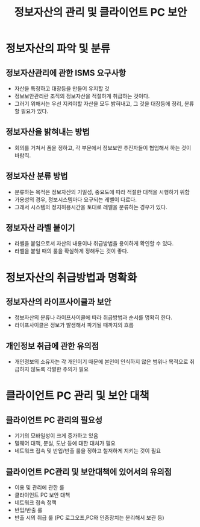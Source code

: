 #+TITLE: 정보자산의 관리 및 클라이언트 PC 보안
* 정보자산의 파악 및 분류
** 정보자산관리에 관한 ISMS 요구사항
- 자산을 특정하고 대장등을 만들어 유지할 것
- 정보보안관리란 조직의 정보자산을 적절하게 취급하는 것이다.
- 그러기 위해서는 우선 지켜야할 자산을 모두 밝혀내고, 그 것을 대장등에 정리, 분류할 필요가 있다.

** 정보자산을 밝혀내는 방법
- 회의를 거쳐서 폼을 정하고, 각 부문에서 정보보안 추진자들이 협업해서 하는 것이 바람직. 


** 정보자산 분류 방법
- 분류하는 목적은 정보자산의 기밀성, 중요도에 따라 적절한 대책을 시행하기 위함
- 가용성의 경우, 정보시스템마다 요구되는 레벨이 다르다. 
- 그래서 시스템의 정지허용시간을 토대로 레벨을 분류하는 경우가 있다. 

** 정보자산 라벨 붙이기
- 라벨을 붙임으로서 자산의 내용이나 취급방법을 용이하게 확인할 수 있다. 
- 라벨을 붙일 때의 룰을 확실하게 정해두는 것이 좋다.

* 정보자산의 취급방법과 명확화
** 정보자산의 라이프사이클과 보안
- 정보자산의 분류나 라이프사이클에 따라 취급방법과 순서를 명확히 한다.
- 라이프사이클은 정보가 발생해서 파기될 때까지의 흐름

** 개인정보 취급에 관한 유의점
- 개인정보의 소유자는 각 개인이기 때문에 본인이 인식하지 않은 범위나 목적으로 취급하지 않도록 각별한 주의가 필요



* 클라이언트 PC 관리 및 보안 대책
** 클라이언트 PC 관리의 필요성
- 기기의 모바일성이 크게 증가하고 있음
- 멀웨어 대책, 분실, 도난 등에 대한 대처가 필요
- 네트워크 접속 및 반입/반출 룰을 정하고 철저하게 지키는 것이 필요


** 클라이언트 PC관리 및 보안대책에 있어서의 유의점
- 이용 및 관리에 관한 룰
- 클라이언트 PC 보안 대책
- 네트워크 접속 정책
- 반입/반출 룰
- 반출 시의 취급 룰 (PC 로그오프,PC와 인증장치는 분리해서 보관 등)

